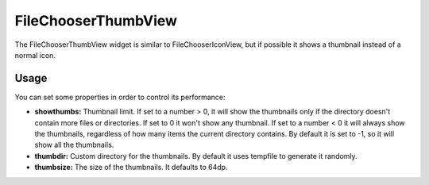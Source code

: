 FileChooserThumbView
====================

The FileChooserThumbView widget is similar to FileChooserIconView,
but if possible it shows a thumbnail instead of a normal icon.

Usage
-----

You can set some properties in order to control its performance:

* **showthumbs:** Thumbnail limit. If set to a number > 0, it will show the thumbnails only if the directory doesn't contain more files or directories. If set to 0 it won't show any thumbnail. If set to a number < 0 it will always show the thumbnails, regardless of how many items the current directory contains. By default it is set to -1, so it will show all the thumbnails.
* **thumbdir:** Custom directory for the thumbnails. By default it uses tempfile to generate it randomly.
* **thumbsize:** The size of the thumbnails. It defaults to 64dp.
